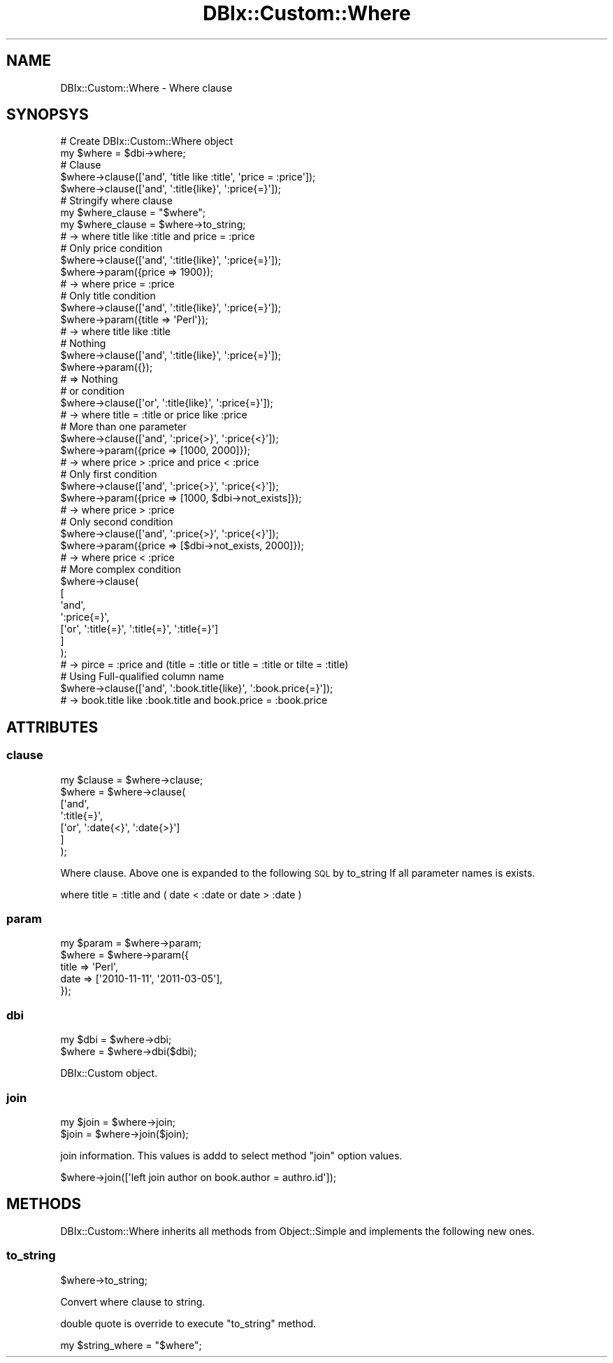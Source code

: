 .\" Automatically generated by Pod::Man 4.14 (Pod::Simple 3.40)
.\"
.\" Standard preamble:
.\" ========================================================================
.de Sp \" Vertical space (when we can't use .PP)
.if t .sp .5v
.if n .sp
..
.de Vb \" Begin verbatim text
.ft CW
.nf
.ne \\$1
..
.de Ve \" End verbatim text
.ft R
.fi
..
.\" Set up some character translations and predefined strings.  \*(-- will
.\" give an unbreakable dash, \*(PI will give pi, \*(L" will give a left
.\" double quote, and \*(R" will give a right double quote.  \*(C+ will
.\" give a nicer C++.  Capital omega is used to do unbreakable dashes and
.\" therefore won't be available.  \*(C` and \*(C' expand to `' in nroff,
.\" nothing in troff, for use with C<>.
.tr \(*W-
.ds C+ C\v'-.1v'\h'-1p'\s-2+\h'-1p'+\s0\v'.1v'\h'-1p'
.ie n \{\
.    ds -- \(*W-
.    ds PI pi
.    if (\n(.H=4u)&(1m=24u) .ds -- \(*W\h'-12u'\(*W\h'-12u'-\" diablo 10 pitch
.    if (\n(.H=4u)&(1m=20u) .ds -- \(*W\h'-12u'\(*W\h'-8u'-\"  diablo 12 pitch
.    ds L" ""
.    ds R" ""
.    ds C` ""
.    ds C' ""
'br\}
.el\{\
.    ds -- \|\(em\|
.    ds PI \(*p
.    ds L" ``
.    ds R" ''
.    ds C`
.    ds C'
'br\}
.\"
.\" Escape single quotes in literal strings from groff's Unicode transform.
.ie \n(.g .ds Aq \(aq
.el       .ds Aq '
.\"
.\" If the F register is >0, we'll generate index entries on stderr for
.\" titles (.TH), headers (.SH), subsections (.SS), items (.Ip), and index
.\" entries marked with X<> in POD.  Of course, you'll have to process the
.\" output yourself in some meaningful fashion.
.\"
.\" Avoid warning from groff about undefined register 'F'.
.de IX
..
.nr rF 0
.if \n(.g .if rF .nr rF 1
.if (\n(rF:(\n(.g==0)) \{\
.    if \nF \{\
.        de IX
.        tm Index:\\$1\t\\n%\t"\\$2"
..
.        if !\nF==2 \{\
.            nr % 0
.            nr F 2
.        \}
.    \}
.\}
.rr rF
.\" ========================================================================
.\"
.IX Title "DBIx::Custom::Where 3"
.TH DBIx::Custom::Where 3 "2020-04-01" "perl v5.32.0" "User Contributed Perl Documentation"
.\" For nroff, turn off justification.  Always turn off hyphenation; it makes
.\" way too many mistakes in technical documents.
.if n .ad l
.nh
.SH "NAME"
DBIx::Custom::Where \- Where clause
.SH "SYNOPSYS"
.IX Header "SYNOPSYS"
.Vb 2
\&  # Create DBIx::Custom::Where object
\&  my $where = $dbi\->where;
\&  
\&  # Clause
\&  $where\->clause([\*(Aqand\*(Aq, \*(Aqtitle like :title\*(Aq, \*(Aqprice = :price\*(Aq]);
\&  $where\->clause([\*(Aqand\*(Aq, \*(Aq:title{like}\*(Aq, \*(Aq:price{=}\*(Aq]);
\&  
\&  # Stringify where clause
\&  my $where_clause = "$where";
\&  my $where_clause = $where\->to_string;
\&    # \-> where title like :title and price = :price
\&  
\&  # Only price condition
\&  $where\->clause([\*(Aqand\*(Aq, \*(Aq:title{like}\*(Aq, \*(Aq:price{=}\*(Aq]);
\&  $where\->param({price => 1900});
\&    # \-> where price = :price
\&  
\&  # Only title condition
\&  $where\->clause([\*(Aqand\*(Aq, \*(Aq:title{like}\*(Aq, \*(Aq:price{=}\*(Aq]);
\&  $where\->param({title => \*(AqPerl\*(Aq});
\&    # \-> where title like :title
\&  
\&  # Nothing
\&  $where\->clause([\*(Aqand\*(Aq, \*(Aq:title{like}\*(Aq, \*(Aq:price{=}\*(Aq]);
\&  $where\->param({});
\&    # => Nothing
\&  
\&  # or condition
\&  $where\->clause([\*(Aqor\*(Aq, \*(Aq:title{like}\*(Aq, \*(Aq:price{=}\*(Aq]);
\&    # \-> where title = :title or price like :price
\&  
\&  # More than one parameter
\&  $where\->clause([\*(Aqand\*(Aq, \*(Aq:price{>}\*(Aq, \*(Aq:price{<}\*(Aq]);
\&  $where\->param({price => [1000, 2000]});
\&    # \-> where price > :price and price < :price
\&  
\&  # Only first condition
\&  $where\->clause([\*(Aqand\*(Aq, \*(Aq:price{>}\*(Aq, \*(Aq:price{<}\*(Aq]);
\&  $where\->param({price => [1000, $dbi\->not_exists]});
\&    # \-> where price > :price
\&  
\&  # Only second condition
\&  $where\->clause([\*(Aqand\*(Aq, \*(Aq:price{>}\*(Aq, \*(Aq:price{<}\*(Aq]);
\&  $where\->param({price => [$dbi\->not_exists, 2000]});
\&    # \-> where price < :price
\&  
\&  # More complex condition
\&  $where\->clause(
\&    [
\&      \*(Aqand\*(Aq,
\&      \*(Aq:price{=}\*(Aq,
\&      [\*(Aqor\*(Aq, \*(Aq:title{=}\*(Aq, \*(Aq:title{=}\*(Aq, \*(Aq:title{=}\*(Aq]
\&    ]
\&  );
\&    # \-> pirce = :price and (title = :title or title = :title or tilte = :title)
\&  
\&  # Using Full\-qualified column name
\&  $where\->clause([\*(Aqand\*(Aq, \*(Aq:book.title{like}\*(Aq, \*(Aq:book.price{=}\*(Aq]);
\&    # \-> book.title like :book.title and book.price = :book.price
.Ve
.SH "ATTRIBUTES"
.IX Header "ATTRIBUTES"
.SS "clause"
.IX Subsection "clause"
.Vb 7
\&  my $clause = $where\->clause;
\&  $where = $where\->clause(
\&    [\*(Aqand\*(Aq,
\&      \*(Aq:title{=}\*(Aq, 
\&      [\*(Aqor\*(Aq, \*(Aq:date{<}\*(Aq, \*(Aq:date{>}\*(Aq]
\&    ]
\&  );
.Ve
.PP
Where clause. Above one is expanded to the following \s-1SQL\s0 by to_string
If all parameter names is exists.
.PP
.Vb 1
\&  where title = :title and ( date < :date or date > :date )
.Ve
.SS "param"
.IX Subsection "param"
.Vb 5
\&  my $param = $where\->param;
\&  $where = $where\->param({
\&    title => \*(AqPerl\*(Aq,
\&    date => [\*(Aq2010\-11\-11\*(Aq, \*(Aq2011\-03\-05\*(Aq],
\&  });
.Ve
.SS "dbi"
.IX Subsection "dbi"
.Vb 2
\&  my $dbi = $where\->dbi;
\&  $where = $where\->dbi($dbi);
.Ve
.PP
DBIx::Custom object.
.SS "join"
.IX Subsection "join"
.Vb 2
\&  my $join = $where\->join;
\&  $join = $where\->join($join);
.Ve
.PP
join information. This values is addd to select method \f(CW\*(C`join\*(C'\fR option values.
.PP
.Vb 1
\&  $where\->join([\*(Aqleft join author on book.author = authro.id\*(Aq]);
.Ve
.SH "METHODS"
.IX Header "METHODS"
DBIx::Custom::Where inherits all methods from Object::Simple
and implements the following new ones.
.SS "to_string"
.IX Subsection "to_string"
.Vb 1
\&  $where\->to_string;
.Ve
.PP
Convert where clause to string.
.PP
double quote is override to execute \f(CW\*(C`to_string\*(C'\fR method.
.PP
.Vb 1
\&  my $string_where = "$where";
.Ve

